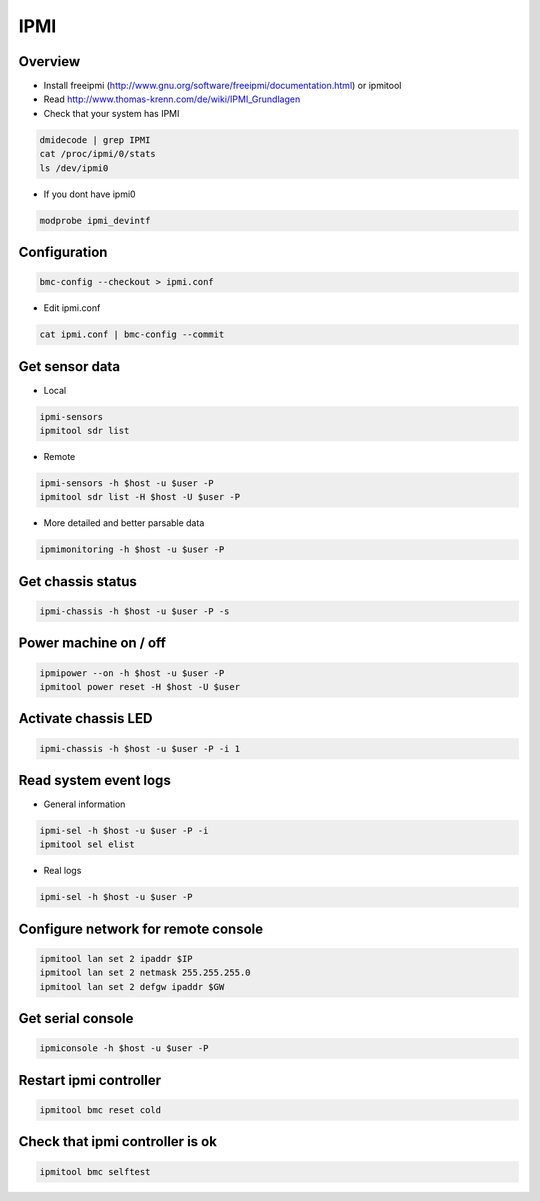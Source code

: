 ####
IPMI
####

Overview
========

* Install freeipmi (http://www.gnu.org/software/freeipmi/documentation.html) or ipmitool
* Read http://www.thomas-krenn.com/de/wiki/IPMI_Grundlagen
* Check that your system has IPMI

.. code-block:: bash

  dmidecode | grep IPMI
  cat /proc/ipmi/0/stats
  ls /dev/ipmi0

* If you dont have ipmi0

.. code-block:: bash

  modprobe ipmi_devintf


Configuration
=============

.. code-block:: bash

  bmc-config --checkout > ipmi.conf

* Edit ipmi.conf

.. code-block:: bash

  cat ipmi.conf | bmc-config --commit


Get sensor data
===============

* Local

.. code-block:: bash

  ipmi-sensors
  ipmitool sdr list

* Remote

.. code-block:: bash

  ipmi-sensors -h $host -u $user -P
  ipmitool sdr list -H $host -U $user -P

* More detailed and better parsable data

.. code-block:: bash

  ipmimonitoring -h $host -u $user -P


Get chassis status
==================

.. code-block:: bash

  ipmi-chassis -h $host -u $user -P -s


Power machine on / off
======================

.. code-block:: bash

  ipmipower --on -h $host -u $user -P
  ipmitool power reset -H $host -U $user


Activate chassis LED
====================

.. code-block:: bash

  ipmi-chassis -h $host -u $user -P -i 1


Read system event logs
======================

* General information

.. code-block:: bash

  ipmi-sel -h $host -u $user -P -i
  ipmitool sel elist

* Real logs

.. code-block:: bash

  ipmi-sel -h $host -u $user -P


Configure network for remote console
====================================

.. code-block:: bash

  ipmitool lan set 2 ipaddr $IP
  ipmitool lan set 2 netmask 255.255.255.0
  ipmitool lan set 2 defgw ipaddr $GW


Get serial console
==================

.. code-block::

  ipmiconsole -h $host -u $user -P


Restart ipmi controller
=======================

.. code-block:: bash

  ipmitool bmc reset cold


Check that ipmi controller is ok
================================

.. code-block:: bash

  ipmitool bmc selftest
